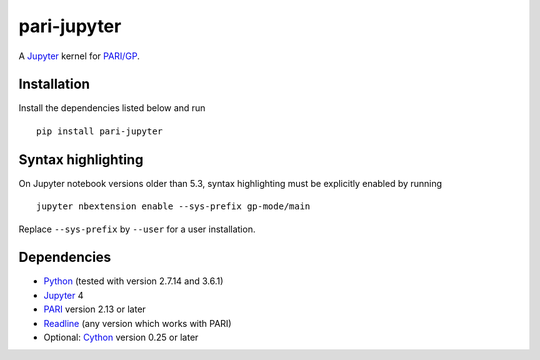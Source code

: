 pari-jupyter
============

A `Jupyter <http://jupyter.org/>`_ kernel for
`PARI/GP <http://pari.math.u-bordeaux.fr/>`_.

Installation
------------

Install the dependencies listed below and run ::

    pip install pari-jupyter

Syntax highlighting
-------------------

On Jupyter notebook versions older than 5.3, syntax highlighting must be
explicitly enabled by running ::

    jupyter nbextension enable --sys-prefix gp-mode/main

Replace ``--sys-prefix`` by ``--user`` for a user installation.

Dependencies
------------

* `Python <https://www.python.org/>`_ (tested with version 2.7.14 and 3.6.1)
* `Jupyter <http://jupyter.org/>`_ 4
* `PARI <http://pari.math.u-bordeaux.fr/>`_ version 2.13 or later
* `Readline <http://cnswww.cns.cwru.edu/php/chet/readline/rltop.html>`_ (any version which works with PARI)
* Optional: `Cython <http://cython.org/>`_ version 0.25 or later
